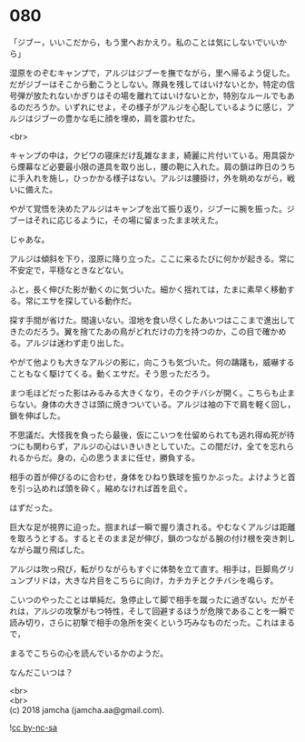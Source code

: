 #+OPTIONS: toc:nil
#+OPTIONS: \n:t

* 080

  「ジブー，いいこだから，もう里へおかえり。私のことは気にしないでいいから」

  湿原をのぞむキャンプで，アルジはジブーを撫でながら，里へ帰るよう促した。だがジブーはそこから動こうとしない。隊員を残してはいけないとか，特定の信号弾が放たれないかぎりはその場を離れてはいけないとか，特別なルールでもあるのだろうか。いずれにせよ，その様子がアルジを心配しているように感じ，アルジはジブーの豊かな毛に顔を埋め，肩を震わせた。

  <br>

  キャンプの中は，クビワの寝床だけ乱雑なまま，綺麗に片付いている。用具袋から煙幕など必要最小限の道具を取り出し，腰の鞄に入れた。肩の鎖は昨日のうちに手入れを施し，ひっかかる様子はない。アルジは腰掛け，外を眺めながら，戦いに備えた。

  やがて覚悟を決めたアルジはキャンプを出て振り返り，ジブーに腕を振った。ジブーはそれに応じるように，その場に留まったまま吠えた。

  じゃあな。

  アルジは傾斜を下り，湿原に降り立った。ここに来るたびに何かが起きる。常に不安定で，平穏なときなどない。

  ふと，長く伸びた影が動くのに気づいた。細かく揺れては，たまに素早く移動する。常にエサを探している動作だ。

  探す手間が省けた。間違いない。湿地を食い尽くしたあいつはここまで進出してきたのだろう。翼を捨てたあの鳥がどれだけの力を持つのか，この目で確かめる。アルジは迷わず走り出した。

  やがて他よりも大きなアルジの影に，向こうも気づいた。何の躊躇も，威嚇することもなく駆けてくる。動くエサだ。そう思っただろう。

  まつ毛ほどだった影はみるみる大きくなり，そのクチバシが開く。こちらも止まらない。身体の大きさは頭に焼きついている。アルジは袖の下で肩を軽く回し，鎖を伸ばした。

  不思議だ。大怪我を負ったら最後，仮にこいつを仕留められても逃れ得ぬ死が待つにも関わらず，アルジの心はいきいきとしていた。この間だけ，全てを忘れられるからだ。身の，心の思うままに任せ，勝負する。

  相手の首が伸びるのに合わせ，身体をひねり鉄球を振りかぶった。よけようと首を引っ込めれば頭を砕く。縮めなければ首を凪ぐ。

  はずだった。

  巨大な足が視界に迫った。掴まれば一瞬で握り潰される。やむなくアルジは距離を取ろうとする。するとそのまま足が伸び，鎖のつながる腕の付け根を突き刺しながら蹴り飛ばした。

  アルジは吹っ飛び，転がりながらもすぐに体勢を立て直す。相手は，巨脚鳥グリュンプリドは，大きな片目をこちらに向け，カチカチとクチバシを鳴らす。

  こいつのやったことは単純だ。急停止して脚で相手を蹴ったに過ぎない。だがそれは，アルジの攻撃がもつ特性，そして回避するほうが危険であることを一瞬で読み切り，さらに初撃で相手の急所を突くという巧みなものだった。これはまるで，

  まるでこちらの心を読んでいるかのようだ。

  なんだこいつは？

  <br>
  <br>
  (c) 2018 jamcha (jamcha.aa@gmail.com).

  ![[http://i.creativecommons.org/l/by-nc-sa/4.0/88x31.png][cc by-nc-sa]]
